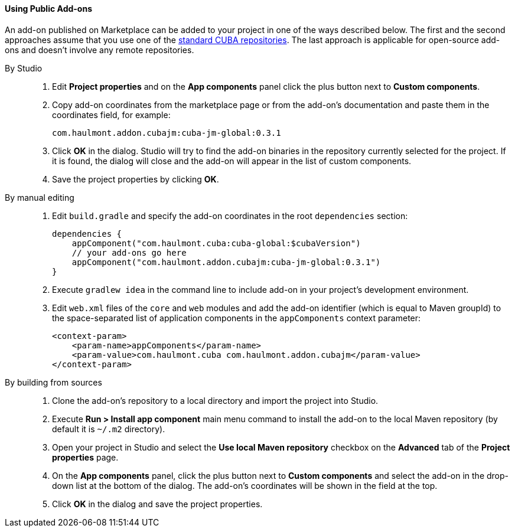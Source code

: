 :sourcesdir: ../../../../source

[[app_components_usage]]
==== Using Public Add-ons

An add-on published on Marketplace can be added to your project in one of the ways described below. The first and the second approaches assume that you use one of the <<access_to_repo, standard CUBA repositories>>. The last approach is applicable for open-source add-ons and doesn't involve any remote repositories.

[[app_components_usage_by_studio]]
By Studio::
+
--
. Edit *Project properties* and on the *App components* panel click the plus button next to *Custom components*.

. Copy add-on coordinates from the marketplace page or from the add-on's documentation and paste them in the coordinates field, for example:
+
[source, plain]
----
com.haulmont.addon.cubajm:cuba-jm-global:0.3.1
----

. Click *OK* in the dialog. Studio will try to find the add-on binaries in the repository currently selected for the project. If it is found, the dialog will close and the add-on will appear in the list of custom components.

. Save the project properties by clicking *OK*.
--

[[app_components_usage_manual_edit]]
By manual editing::
+
--
. Edit `build.gradle` and specify the add-on coordinates in the root `dependencies` section:
+
[source, groovy]
----
dependencies {
    appComponent("com.haulmont.cuba:cuba-global:$cubaVersion")
    // your add-ons go here
    appComponent("com.haulmont.addon.cubajm:cuba-jm-global:0.3.1")
}
----

. Execute `gradlew idea` in the command line to include add-on in your project's development environment.

. Edit `web.xml` files of the `core` and `web` modules and add the add-on identifier (which is equal to Maven groupId) to the space-separated list of application components in the `appComponents` context parameter:
+
[source, xml]
----
<context-param>
    <param-name>appComponents</param-name>
    <param-value>com.haulmont.cuba com.haulmont.addon.cubajm</param-value>
</context-param>
----
--

[[app_components_usage_from_sources]]
By building from sources::
+
--
. Clone the add-on's repository to a local directory and import the project into Studio.

. Execute *Run > Install app component* main menu command to install the add-on to the local Maven repository (by default it is `~/.m2` directory).

. Open your project in Studio and select the *Use local Maven repository* checkbox on the *Advanced* tab of the *Project properties* page.

. On the *App components* panel, click the plus button next to *Custom components* and select the add-on in the drop-down list at the bottom of the dialog. The add-on's coordinates will be shown in the field at the top.

. Click *OK* in the dialog and save the project properties.
--


